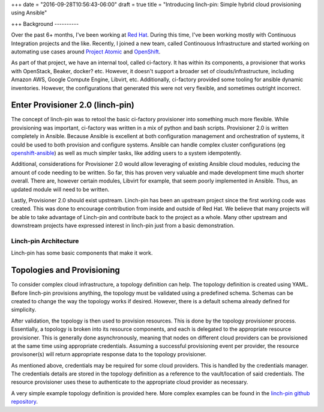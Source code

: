 +++
date = "2016-09-28T10:56:43-06:00"
draft = true
title = "Introducing linch-pin: Simple hybrid cloud provisioning using Ansible"

+++
Background
----------

Over the past 6+ months, I've been working at `Red Hat <https://redhat.com>`_. During this time, I've been working mostly with Continuous Integration projects and the like. Recently, I joined a new team, called Continouous Infrastructure and started working on automating use cases around `Project Atomic <https://projectatomic.io>`_ and `OpenShift <https://openshift.com>`_.

As part of that project, we have an internal tool, called ci-factory. It has within its components, a provisioner that works with OpenStack, Beaker, docker? etc. However, it doesn't support a broader set of clouds/infrastructure, including Amazon AWS, Google Compute Engine, Libvirt, etc. Additionally, ci-factory provided some tooling for ansible dynamic inventories. However, the configurations that generated this were not very flexible, and sometimes outright incorrect.

Enter Provisioner 2.0 (linch-pin)
=====================================

The concept of linch-pin was to retool the basic ci-factory provisioner into something much more flexible. While provisioning was important, ci-factory was written in a mix of python and bash scripts. Provisioner 2.0 is written completely in Ansible. Because Ansible is excellent at both configuration management and orchestration of systems, it could be used to both provision and configure systems. Ansible can handle complex cluster configurations (eg `openshift-ansible <https://github.com/openshift/openshift-ansible>`_) as well as much simpler tasks, like adding users to a system idempotently.

Additional, considerations for Provisioner 2.0 would allow leveraging of existing Ansible cloud modules, reducing the amount of code needing to be written. So far, this has proven very valuable and made development time much shorter overall. There are, however certain modules, Libvirt for example, that seem poorly implemented in Ansible. Thus, an updated module will need to be written.

Lastly, Provisioner 2.0 should exist upstream. Linch-pin has been an upstream project since the first working code was created. This was done to encourage contribution from inside and outside of Red Hat. We believe that many projects will be able to take advantage of Linch-pin and contribute back to the project as a whole. Many other upstream and downstream projects have expressed interest in linch-pin just from a basic demonstration.

Linch-pin Architecture
----------------------

Linch-pin has some basic components that make it work.

Topologies and Provisioning
===========================

To consider complex cloud infrastructure, a topology definition can help. The topology definition is created using YAML. Before linch-pin provisions anything, the topology must be validated using a predefined schema. Schemas can be created to change the way the topology works if desired. However, there is a default schema already defined for simplicity.

After validation, the topology is then used to provision resources. This is done by the topology provisioner process. Essentially, a topology is broken into its resource components, and each is delegated to the appropriate resource provisioner. This is generally done asynchronously, meaning that nodes on different cloud providers can be provisioned at the same time using appropriate credentials. Assuming a successful provisioning event per provider, the resource provisoner(s) will return appropriate response data to the topology provisioner.

As mentioned above, credentials may be required for some cloud providers. This is handled by the credentials manager. The credentials details are stored in the topology definition as a reference to the vault/location of said credentials. The resource provisioner uses these to authenticate to the appropriate cloud provider as necessary.

A very simple example topology definition is provided here. More complex examples can be found in the `linch-pin github repository <https://github.com/CentOS-PaaS-SIG/linch-pin>`_.
